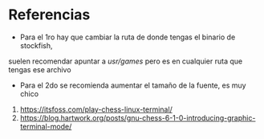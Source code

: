 * Referencias
- Para el 1ro hay que cambiar la ruta de donde tengas el binario de stockfish,
suelen recomendar apuntar a /usr/games/ pero es en cualquier ruta que tengas ese archivo
- Para el 2do se recomienda aumentar el tamaño de la fuente, es muy chico

1. https://itsfoss.com/play-chess-linux-terminal/
2. https://blog.hartwork.org/posts/gnu-chess-6-1-0-introducing-graphic-terminal-mode/
